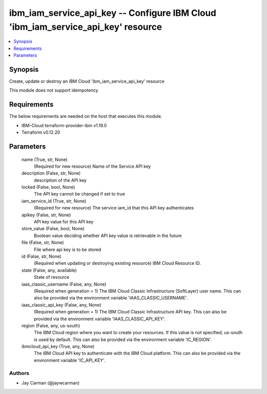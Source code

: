
ibm_iam_service_api_key -- Configure IBM Cloud 'ibm_iam_service_api_key' resource
=================================================================================

.. contents::
   :local:
   :depth: 1


Synopsis
--------

Create, update or destroy an IBM Cloud 'ibm_iam_service_api_key' resource

This module does not support idempotency



Requirements
------------
The below requirements are needed on the host that executes this module.

- IBM-Cloud terraform-provider-ibm v1.19.0
- Terraform v0.12.20



Parameters
----------

  name (True, str, None)
    (Required for new resource) Name of the Service API key


  description (False, str, None)
    description of the API key


  locked (False, bool, None)
    The API key cannot be changed if set to true


  iam_service_id (True, str, None)
    (Required for new resource) The service iam_id that this API key authenticates


  apikey (False, str, None)
    API key value for this API key


  store_value (False, bool, None)
    Boolean value deciding whether API key value is retrievable in the future


  file (False, str, None)
    File where api key is to be stored


  id (False, str, None)
    (Required when updating or destroying existing resource) IBM Cloud Resource ID.


  state (False, any, available)
    State of resource


  iaas_classic_username (False, any, None)
    (Required when generation = 1) The IBM Cloud Classic Infrastructure (SoftLayer) user name. This can also be provided via the environment variable 'IAAS_CLASSIC_USERNAME'.


  iaas_classic_api_key (False, any, None)
    (Required when generation = 1) The IBM Cloud Classic Infrastructure API key. This can also be provided via the environment variable 'IAAS_CLASSIC_API_KEY'.


  region (False, any, us-south)
    The IBM Cloud region where you want to create your resources. If this value is not specified, us-south is used by default. This can also be provided via the environment variable 'IC_REGION'.


  ibmcloud_api_key (True, any, None)
    The IBM Cloud API key to authenticate with the IBM Cloud platform. This can also be provided via the environment variable 'IC_API_KEY'.













Authors
~~~~~~~

- Jay Carman (@jaywcarman)

